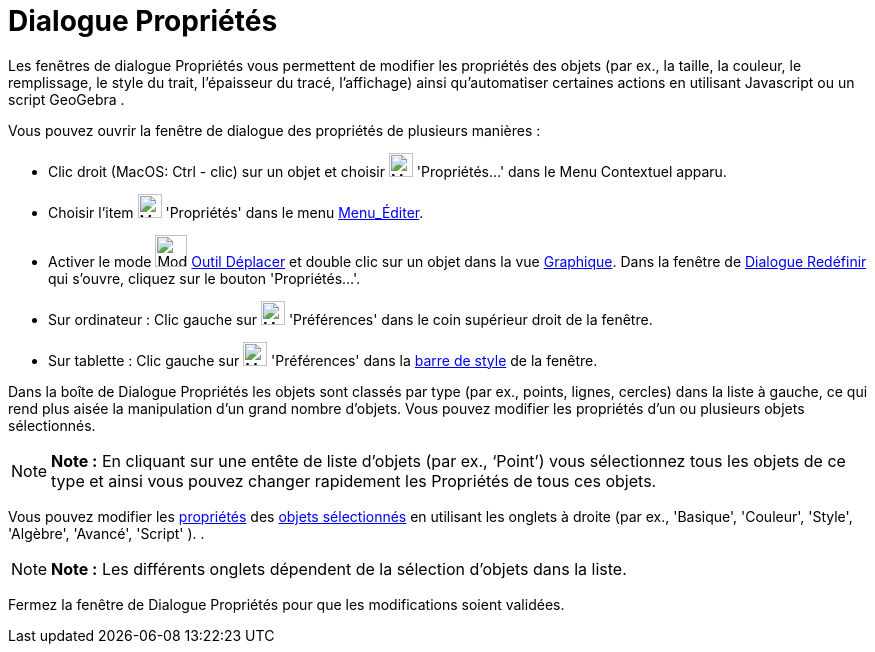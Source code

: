 = Dialogue Propriétés
:page-en: Properties_Dialog
ifdef::env-github[:imagesdir: /fr/modules/ROOT/assets/images]

Les fenêtres de dialogue Propriétés vous permettent de modifier les propriétés des objets (par ex., la taille, la
couleur, le remplissage, le style du trait, l'épaisseur du tracé, l'affichage) ainsi qu'automatiser certaines actions en
utilisant Javascript ou un script GeoGebra .

Vous pouvez ouvrir la fenêtre de dialogue des propriétés de plusieurs manières :

* Clic droit (MacOS: Ctrl - clic) sur un objet et choisir image:Menu_Properties_Gear.png[Menu Properties
Gear.png,width=24,height=24] 'Propriétés…' dans le Menu Contextuel apparu.

* Choisir l’item image:Menu_Properties_Gear.png[Menu Properties Gear.png,width=24,height=24] 'Propriétés' dans le menu
xref:/Menu_Éditer.adoc[Menu_Éditer].

* Activer le mode image:Mode_move.png[Mode move.png,width=32,height=32] xref:/tools/Déplacer.adoc[Outil Déplacer] et
double clic sur un objet dans la vue xref:/Graphique.adoc[Graphique]. Dans la fenêtre de
xref:/Dialogue_Redéfinir.adoc[Dialogue Redéfinir] qui s’ouvre, cliquez sur le bouton 'Propriétés…'.

* Sur ordinateur : Clic gauche sur image:Menu_Properties_Gear.png[Menu Properties Gear.png,width=24,height=24]
'Préférences' dans le coin supérieur droit de la fenêtre.
* Sur tablette : Clic gauche sur image:Menu_Properties_Gear.png[Menu Properties Gear.png,width=24,height=24]
'Préférences' dans la xref:/Vues.adoc[barre de style] de la fenêtre.

Dans la boîte de Dialogue Propriétés les objets sont classés par type (par ex., points, lignes, cercles) dans la liste à
gauche, ce qui rend plus aisée la manipulation d’un grand nombre d’objets. Vous pouvez modifier les propriétés d’un ou
plusieurs objets sélectionnés.

[NOTE]
====

*Note :* En cliquant sur une entête de liste d’objets (par ex., ‘Point’) vous sélectionnez tous les objets de ce type et
ainsi vous pouvez changer rapidement les Propriétés de tous ces objets.

====

Vous pouvez modifier les xref:/Propriétés_d_un_objet.adoc[propriétés] des xref:/Sélection_d_objets.adoc[objets
sélectionnés] en utilisant les onglets à droite (par ex., 'Basique', 'Couleur', 'Style', 'Algèbre', 'Avancé', 'Script'
). .

[NOTE]
====

*Note :* Les différents onglets dépendent de la sélection d’objets dans la liste.

====

Fermez la fenêtre de Dialogue Propriétés pour que les modifications soient validées.
